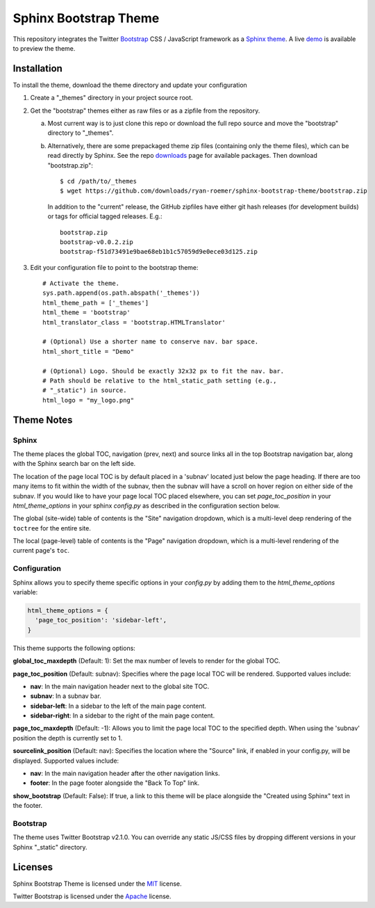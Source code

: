 ========================
 Sphinx Bootstrap Theme
========================

This repository integrates the Twitter Bootstrap_ CSS / JavaScript framework
as a Sphinx_ theme_. A live demo_ is available to preview the theme.

.. _Bootstrap: http://twitter.github.com/bootstrap/
.. _Sphinx: http://sphinx.pocoo.org/
.. _theme: http://sphinx.pocoo.org/theming.html
.. _demo: http://ryan-roemer.github.com/sphinx-bootstrap-theme

Installation
============

To install the theme, download the theme directory and update your
configuration

1. Create a "_themes" directory in your project source root.
2. Get the "bootstrap" themes either as raw files or as a zipfile from
   the repository.

   a. Most current way is to just clone this repo or download the full
      repo source and move the "bootstrap" directory to "_themes".
   b. Alternatively, there are some prepackaged theme zip files (containing
      only the theme files), which can be read directly by Sphinx. See the
      repo downloads_ page for available packages. Then download
      "bootstrap.zip"::

        $ cd /path/to/_themes
        $ wget https://github.com/downloads/ryan-roemer/sphinx-bootstrap-theme/bootstrap.zip

      In addition to the "current" release, the GitHub zipfiles have either git
      hash releases (for development builds) or tags for official tagged
      releases. E.g.::

        bootstrap.zip
        bootstrap-v0.0.2.zip
        bootstrap-f51d73491e9bae68eb1b1c57059d9e0ece03d125.zip

3. Edit your configuration file to point to the bootstrap theme::

      # Activate the theme.
      sys.path.append(os.path.abspath('_themes'))
      html_theme_path = ['_themes']
      html_theme = 'bootstrap'
      html_translator_class = 'bootstrap.HTMLTranslator'

      # (Optional) Use a shorter name to conserve nav. bar space.
      html_short_title = "Demo"

      # (Optional) Logo. Should be exactly 32x32 px to fit the nav. bar.
      # Path should be relative to the html_static_path setting (e.g.,
      # "_static") in source.
      html_logo = "my_logo.png"

.. _downloads: https://github.com/ryan-roemer/sphinx-bootstrap-theme/downloads

Theme Notes
===========

Sphinx
------

The theme places the global TOC, navigation (prev, next) and
source links all in the top Bootstrap navigation bar, along with the Sphinx
search bar on the left side.

The location of the page local TOC is by default placed in a 'subnav' located
just below the page heading. If there are too many items to fit within the
width of the subnav, then the subnav will have a scroll on hover region on
either side of the subnav. If you would like to have your page local TOC placed
elsewhere, you can set `page_toc_position` in your `html_theme_options` in your
sphinx `config.py` as described in the configuration section below.

The global (site-wide) table of contents is the "Site" navigation dropdown,
which is a multi-level deep rendering of the ``toctree`` for the entire site.

The local (page-level) table of contents is the "Page" navigation dropdown,
which is a multi-level rendering of the current page's ``toc``.

Configuration
-------------

Sphinx allows you to specify theme specific options in your `config.py` by
adding them to the `html_theme_options` variable:

.. code:: python

  html_theme_options = {
    'page_toc_position': 'sidebar-left',
  }

This theme supports the following options:

**global_toc_maxdepth** (Default: 1): Set the max number of levels to render
for the global TOC.

**page_toc_position** (Default: subnav): Specifies where the page local TOC
will be rendered. Supported values include:

- **nav**: In the main navigation header next to the global site TOC.
- **subnav**: In a subnav bar.
- **sidebar-left**: In a sidebar to the left of the main page content.
- **sidebar-right**: In a sidebar to the right of the main page content.

**page_toc_maxdepth** (Default: -1): Allows you to limit the page local TOC
to the specified depth. When using the 'subnav' position the depth is
currently set to 1.

**sourcelink_position** (Default: nav): Specifies the location where the
"Source" link, if enabled in your config.py, will be displayed. Supported
values include:

- **nav**: In the main navigation header after the other navigation links.
- **footer**: In the page footer alongside the "Back To Top" link.

**show_bootstrap** (Default: False): If true, a link to this theme will be
place alongside the "Created using Sphinx" text in the footer.


Bootstrap
---------

The theme uses Twitter Bootstrap v2.1.0. You can override any static JS/CSS
files by dropping different versions in your Sphinx "_static" directory.


Licenses
========

Sphinx Bootstrap Theme is licensed under the MIT_ license.

Twitter Bootstrap is licensed under the Apache_ license.

.. _MIT: https://github.com/ryan-roemer/sphinx-bootstrap-theme/blob/master/LICENSE.txt
.. _Apache: https://github.com/twitter/bootstrap/blob/master/LICENSE

